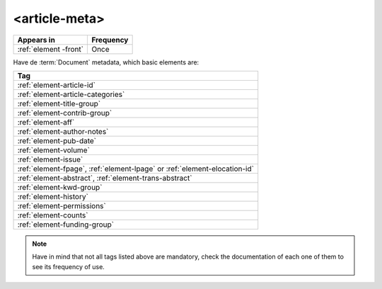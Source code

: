 .. _element-article-meta:

<article-meta>
==============

+-----------------------+------------+
| Appears in            | Frequency  |
+=======================+============+
| :ref:`element -front` | Once       |
+-----------------------+------------+

Have de :term:`Document` metadata, which basic elements are:

+------------------------------------------------------------------------------+
| Tag                                                                          |
+==============================================================================+
| :ref:`element-article-id`                                                    |
+------------------------------------------------------------------------------+
| :ref:`element-article-categories`                                            |
+------------------------------------------------------------------------------+
| :ref:`element-title-group`                                                   |
+------------------------------------------------------------------------------+
| :ref:`element-contrib-group`                                                 |
+------------------------------------------------------------------------------+
| :ref:`element-aff`                                                           | 
+------------------------------------------------------------------------------+
| :ref:`element-author-notes`                                                  |
+------------------------------------------------------------------------------+
| :ref:`element-pub-date`                                                      |
+------------------------------------------------------------------------------+
| :ref:`element-volume`                                                        |
+------------------------------------------------------------------------------+
| :ref:`element-issue`                                                         |
+------------------------------------------------------------------------------+
| :ref:`element-fpage`, :ref:`element-lpage` or :ref:`element-elocation-id`    |
+------------------------------------------------------------------------------+
| :ref:`element-abstract`, :ref:`element-trans-abstract`                       |
+------------------------------------------------------------------------------+
| :ref:`element-kwd-group`                                                     |
+------------------------------------------------------------------------------+
| :ref:`element-history`                                                       |
+------------------------------------------------------------------------------+
| :ref:`element-permissions`                                                   |
+------------------------------------------------------------------------------+
| :ref:`element-counts`                                                        |
+------------------------------------------------------------------------------+
| :ref:`element-funding-group`                                                 |
+------------------------------------------------------------------------------+

.. note::

    Have in mind that not all tags listed above are mandatory, check the documentation of each one of them to see its frequency of use.

.. {"reviewed_on": "20180507", "by": "fabio.batalha@erudit.org"}